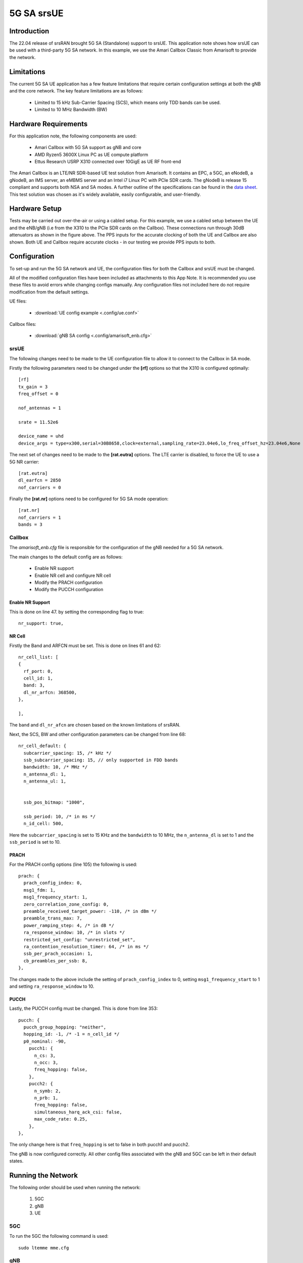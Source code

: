 .. srsRAN 5G SA Application Note

.. _5g_sa_amari_appnote:

5G SA srsUE
############

Introduction
************

The 22.04 release of srsRAN brought 5G SA (Standalone) support to srsUE.
This application note shows how srsUE can be used with a third-party 5G SA network. In this example,
we use the Amari Callbox Classic from Amarisoft to provide the network.


Limitations
***********

The current 5G SA UE application has a few feature limitations that require certain configuration
settings at both the gNB and the core network. The key feature limitations are as follows:

  - Limited to 15 kHz Sub-Carrier Spacing (SCS), which means only TDD bands can be used. 
  - Limited to 10 MHz Bandwidth (BW) 


Hardware Requirements
*********************

For this application note, the following components are used:

  * Amari Callbox with 5G SA support as gNB and core
  * AMD Ryzen5 3600X Linux PC as UE compute platform
  * Ettus Research USRP X310 connected over 10GigE as UE RF front-end

The Amari Callbox is an LTE/NR SDR-based UE test solution from Amarisoft.
It contains an EPC, a 5GC, an eNodeB, a gNodeB, an IMS server, an 
eMBMS server and an Intel i7 Linux PC with PCIe SDR cards. The gNodeB is release 15 compliant and 
supports both NSA and SA modes. A further outline of the specifications can be found in the 
`data sheet <https://www.amarisoft.com/app/uploads/2020/02/AMARI-Callbox-Classic.pdf>`_.
This test solution was chosen as it's widely available, easily configurable, and user-friendly.


Hardware Setup
**************

Tests may be carried out over-the-air or using a cabled setup.
For this example, we use a cabled setup between the UE and the eNB/gNB (i.e from the X310 to the PCIe SDR cards 
on the Callbox). These connections run through 30dB attenuators as shown in the figure above. The 
PPS inputs for the accurate clocking of both the UE and Callbox are also shown.
Both UE and Callbox require accurate clocks - in our testing we provide PPS inputs to both.



Configuration
*************

To set-up and run the 5G SA network and UE, the configuration files for both the 
Callbox and srsUE must be changed.

All of the modified configuration files have been included as attachments to this App Note. It is 
recommended you use these files to avoid errors while changing configs manually. Any configuration
files not included here do not require modification from the default settings.

UE files: 

  * :download:`UE config example <.config/ue.conf>`

Callbox files:

  * :download:`gNB SA config <.config/amarisoft_enb.cfg>`


srsUE
=====

The following changes need to be made to the UE configuration file to allow it to connect to 
the Callbox in SA mode. 

Firstly the following parameters need to be changed under the **[rf]** options so that the 
X310 is configured optimally:: 

  [rf]
  tx_gain = 3
  freq_offset = 0

  nof_antennas = 1

  srate = 11.52e6

  device_name = uhd
  device_args = type=x300,serial=30B8658,clock=external,sampling_rate=23.04e6,lo_freq_offset_hz=23.04e6,None

The next set of changes need to be made to the **[rat.eutra]** options. The LTE carrier is disabled, to force the UE to use a 5G NR carrier:: 

  [rat.eutra]
  dl_earfcn = 2850
  nof_carriers = 0

Finally the **[rat.nr]** options need to be configured for 5G SA mode operation:: 

  [rat.nr]
  nof_carriers = 1
  bands = 3


Callbox
=======

The *amarisoft_enb.cfg* file is responsible for the configuration of the gNB needed for a 5G SA network. 

The main changes to the default config are as follows: 

  - Enable NR support
  - Enable NR cell and configure NR cell
  - Modify the PRACH configuration
  - Modify the PUCCH configuration 

Enable NR Support
-----------------

This is done on line 47. by setting the corresponding flag to true:: 

  nr_support: true,
  
NR Cell
-------

Firstly the Band and ARFCN must be set. This is done on lines 61 and 62:: 

  nr_cell_list: [
  {
    rf_port: 0,
    cell_id: 1,
    band: 3,
    dl_nr_arfcn: 368500,
  },

  ],

The ``band`` and ``dl_nr_afcn`` are chosen based on the known limitations of srsRAN. 

Next, the SCS, BW and other configuration parameters can be changed from line 68:: 

  nr_cell_default: {
    subcarrier_spacing: 15, /* kHz */
    ssb_subcarrier_spacing: 15, // only supported in FDD bands
    bandwidth: 10, /* MHz */
    n_antenna_dl: 1,
    n_antenna_ul: 1,


    ssb_pos_bitmap: "1000",

    ssb_period: 10, /* in ms */
    n_id_cell: 500,

Here the ``subcarrier_spacing`` is set to 15 KHz and the ``bandwidth`` to 10 MHz, the ``n_antenna_dl`` is set to 1 and the ``ssb_period`` is set to 10.

PRACH
-----

For the PRACH config options (line 105) the following is used:: 

  prach: {
    prach_config_index: 0,
    msg1_fdm: 1,
    msg1_frequency_start: 1,
    zero_correlation_zone_config: 0,
    preamble_received_target_power: -110, /* in dBm */
    preamble_trans_max: 7,
    power_ramping_step: 4, /* in dB */
    ra_response_window: 10, /* in slots */
    restricted_set_config: "unrestricted_set",
    ra_contention_resolution_timer: 64, /* in ms */
    ssb_per_prach_occasion: 1,
    cb_preambles_per_ssb: 8,
  },

The changes made to the above include the setting of ``prach_config_index`` to 0, setting ``msg1_frequency_start`` to 1 and setting ``ra_response_window`` to 10. 

PUCCH
-----

Lastly, the PUCCH config must be changed. This is done from line 353:: 

  pucch: {
    pucch_group_hopping: "neither",
    hopping_id: -1, /* -1 = n_cell_id */
    p0_nominal: -90,
      pucch1: {
        n_cs: 3,
        n_occ: 3,
        freq_hopping: false,
      },
      pucch2: {
        n_symb: 2,
        n_prb: 1,
        freq_hopping: false,
        simultaneous_harq_ack_csi: false, 
        max_code_rate: 0.25,
      },
  },

The only change here is that ``freq_hopping`` is set to false in both pucch1 and pucch2. 

The gNB is now configured correctly. All other config files associated with the gNB and 5GC can be left in their default states.

Running the Network
*******************

The following order should be used when running the network: 

	1. 5GC
	2. gNB
	3. UE

5GC
=====

To run the 5GC the following command is used:: 
	
	sudo ltemme mme.cfg
	
gNB
=====

Next the eNB/ gNB should be instantiated, using the following command:: 
	
	sudo lteenb gnb-nsa.cfg
	
Console output should be similar to:: 

	Base Station version 2021-03-15, Copyright (C) 2012-2021 Amarisoft

  RF0: sample_rate=61.440 MHz dl_freq=1836.740 MHz ul_freq=1741.740 MHz (band n3) dl_ant=1 ul_ant=1
	
UE
=====

To run the UE, use the following command:: 

	sudo srsue ue.conf

Once the UE has been initialized you should see the following:: 

	Opening 1 channels in RF device=uhd with args=type=x300,serial=30B8658,clock=external,sampling_rate=23.04e6,lo_freq_offset_hz=23.04e6,None
	
This will be followed by some information regarding the USRP. Once the cell has been found successfully you should see the following:: 

  Found Cell:  Mode=FDD, PCI=1, PRB=50, Ports=1, CFO=0.1 KHz
  Found PLMN:  Id=00101, TAC=7
  Random Access Transmission: prach_occasion=0, preamble_index=0, ra-rnti=0xf, tti=3851
  Random Access Complete.     c-rnti=0x4601, ta=3
  RRC Connected
  RRC NR reconfiguration successful.
  PDU Session Establishment successful. IP: 192.168.4.2
  RRC NR reconfiguration successful.

To confirm the UE successfully connected, you should see the following on the console output of the **gNB**:: 

  PRACH: cell=01 seq=0 ta=3 snr=29.1 dB


Console Trace
*************

srsUE
=====

The following is an example console trace output when running bi-direction traffic with iPerf3:: 

  ---------Signal-----------|-----------------DL-----------------|-----------UL-----------
  rat  pci  rsrp   pl   cfo | mcs  snr  iter  brate  bler  ta_us | mcs   buff  brate  bler
   nr  500    -3    0   2.0 |  27   28   2.0    23M    0%    0.0 |  27     59    16M    0%
   nr  500    -3    0   1.6 |  27   28   2.1    23M    0%    0.0 |  27    30k    16M    0%
   nr  500    -3    0   2.0 |  27   28   2.1    23M    0%    0.0 |  27    44k    16M    0%
   nr  500    -3    0  824m |  27   28   2.1    23M    0%    0.0 |  27    26k    16M    0%
   nr  500    -3    0   1.1 |  27   28   2.1    23M    0%    0.0 |  27    10k    17M    0%
   nr  500    -3    0   1.3 |  27   28   2.0    23M    0%    0.0 |  27    0.0    16M    0%
   nr  500    -3    0  106m |  27   28   2.0    23M    0%    0.0 |  27   118k    16M    0%
   nr  500    -4    0   1.0 |  27   28   2.1    22M    0%    0.0 |  27    52k    21M    0%
   nr  500    -4    0   1.9 |  27   28   2.0    22M    0%    0.0 |  27    57k    21M    0%
   nr  500    -3    0  840m |  27   28   2.0    23M    0%    0.0 |  27    54k    19M    0%
   nr  500    -3    0  160m |  27   28   2.0    23M    0%    0.0 |  27    20k    18M    0%

To read more about the UE console trace metrics, see the :ref:`UE User Manual <ue_commandref>`.

Amarisoft gNB
=============

The following console output is shown on the gNB for the same period:: 

                 ----DL----------------------- --UL------------------------------------------------
  UE_ID  CL RNTI C cqi ri  mcs retx txok brate  snr puc1  mcs rxko rxok brate     #its phr  pl   ta
      1 001 4601 1  15  1 27.9    0 1472 22.6M 39.5   -  27.9    0 1022 18.7M  1/1.9/3   -   -  0.3
      1 001 4601 1  15  1 27.9    0 1476 22.7M 39.3   -  27.9    0  987 17.8M  1/1.9/3   -   -  0.3
      1 001 4601 1  15  1 27.9    0 1512 23.1M 36.3   -  27.9    0  908 15.7M  1/1.9/3   -   -  0.3
      1 001 4601 1  15  1 27.9    0 1474 22.6M 38.0   -  27.9    0  977 17.1M  1/1.9/3   -   -  0.3
      1 001 4601 1  15  1 27.9    0 1488 22.8M 46.6   -  27.9    0  929 16.3M  1/1.9/3   -   -  0.3
      1 001 4601 1  15  1 27.9   28 1427 21.9M 38.0   -  27.9    0 1035 19.1M  1/1.9/3   -   -  0.2
      1 001 4601 1  15  1 27.9    5 1428 21.9M 39.8   -  28.0    0 1113 21.3M  1/1.9/3   -   -  0.2
      1 001 4601 1  15  1 27.9    3 1416 21.7M 38.2   -  28.0    0 1159 22.4M  1/1.9/3   -   -  0.2
      1 001 4601 1  15  1 27.9    0 1395 21.4M 38.7   -  28.0    0 1222 24.7M  1/2.0/3   -   -  0.2
      1 001 4601 1  15  1 27.9    0 1405 21.6M 39.0   -  28.0    0 1182 23.3M  1/2.0/3   -   -  0.2

	
